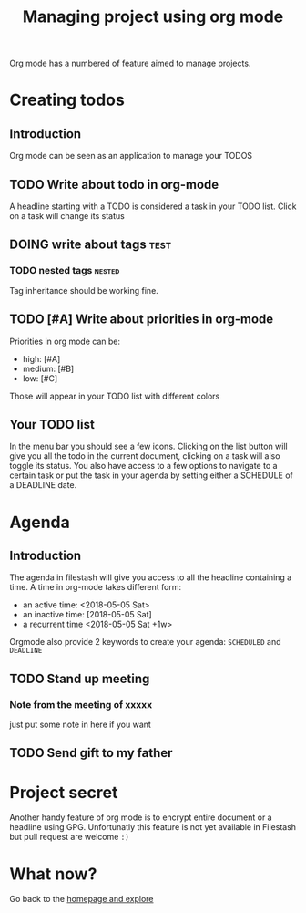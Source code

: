 #+TITLE: Managing project using org mode

Org mode has a numbered of feature aimed to manage projects. 

* Creating todos
** Introduction
Org mode can be seen as an application to manage your TODOS
** TODO Write about todo in org-mode
A headline starting with a TODO is considered a task in your TODO list. Click on a task will change its status
** DOING write about tags             :test:
*** TODO nested tags              :nested:
Tag inheritance should be working fine. 
*** DONE special tags       :noexport:
the =noexport= tag tells emacs it shouldn't export the entire subtree

** TODO [#A] Write about priorities in org-mode
Priorities in org mode can be:
- high: [#A]
- medium: [#B]
- low: [#C]
Those will appear in your TODO list with different colors

** Your TODO list
In the menu bar you should see a few icons. Clicking on the list button will give you all the todo in the current document, clicking on a task will also toggle its status. You also have access to a few options to navigate to a certain task or put the task in your agenda by setting either a SCHEDULE of a DEADLINE date.
* Agenda
** Introduction
The agenda in filestash will give you access to all the headline containing a time. A time in org-mode takes different form:
- an active time: <2018-05-05 Sat>
- an inactive time: [2018-05-05 Sat]
- a recurrent time <2018-05-05 Sat +1w>

Orgmode also provide 2 keywords to create your agenda: =SCHEDULED= and =DEADLINE=
** TODO Stand up meeting
SCHEDULED: <2018-01-01 Mon +1w>
*** Note from the meeting of xxxxx
just put some note in here if you want
** TODO Send gift to my father
DEADLINE: <2018-01-05 Mon+1y>


* Project secret
Another handy feature of org mode is to encrypt entire document or a headline using GPG. Unfortunatly this feature is not yet available in Filestash but pull request are welcome =:)=

* What now?

Go back to the [[./README.org][homepage and explore]]